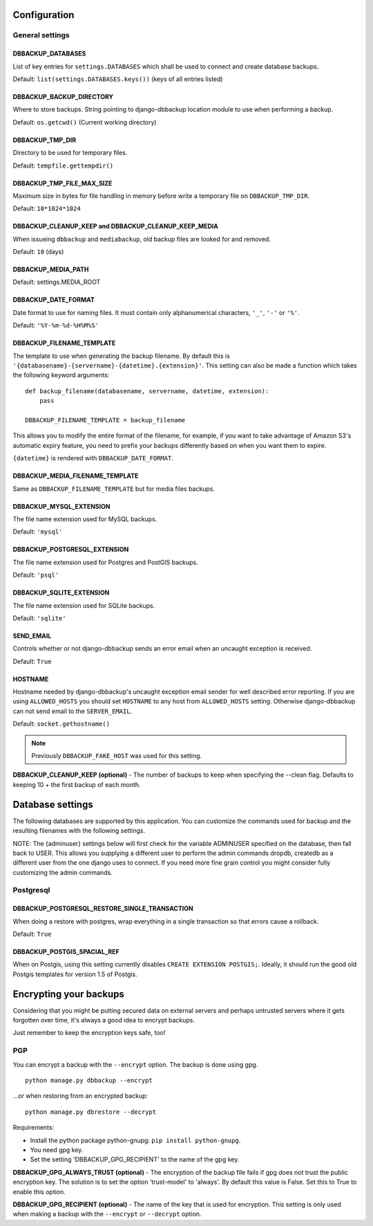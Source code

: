 Configuration
=============

General settings
----------------

DBBACKUP_DATABASES
~~~~~~~~~~~~~~~~~~

List of key entries for ``settings.DATABASES`` which shall be used to
connect and create database backups.

Default: ``list(settings.DATABASES.keys())`` (keys of all entries listed)

DBBACKUP_BACKUP_DIRECTORY
~~~~~~~~~~~~~~~~~~~~~~~~~

Where to store backups. String pointing to django-dbbackup
location module to use when performing a backup.

Default: ``os.getcwd()`` (Current working directory)

DBBACKUP_TMP_DIR
~~~~~~~~~~~~~~~~

Directory to be used for temporary files.

Default: ``tempfile.gettempdir()``

DBBACKUP_TMP_FILE_MAX_SIZE
~~~~~~~~~~~~~~~~~~~~~~~~~~~

Maximum size in bytes for file handling in memory before write a temporary
file on ``DBBACKUP_TMP_DIR``.

Default: ``10*1024*1024``


DBBACKUP_CLEANUP_KEEP and DBBACKUP_CLEANUP_KEEP_MEDIA
~~~~~~~~~~~~~~~~~~~~~~~~~~~~~~~~~~~~~~~~~~~~~~~~~~~~~

When issueing ``dbbackup`` and ``mediabackup``, old backup files are
looked for and removed.

Default: ``10`` (days)

DBBACKUP_MEDIA_PATH
~~~~~~~~~~~~~~~~~~~

Default: settings.MEDIA_ROOT

DBBACKUP_DATE_FORMAT
~~~~~~~~~~~~~~~~~~~~

Date format to use for naming files. It must contain only alphanumerical
characters, ``'_'``, ``'-'`` or ``'%'``.

Default: ``'%Y-%m-%d-%H%M%S'``

DBBACKUP_FILENAME_TEMPLATE
~~~~~~~~~~~~~~~~~~~~~~~~~~

The template to use when generating the backup filename. By default this is
``'{databasename}-{servername}-{datetime}.{extension}'``. This setting can
also be made a function which takes the following keyword arguments:

::

    def backup_filename(databasename, servername, datetime, extension):
        pass

    DBBACKUP_FILENAME_TEMPLATE = backup_filename

This allows you to modify the entire format of the filename, for example, if
you want to take advantage of Amazon S3's automatic expiry feature, you need
to prefix your backups differently based on when you want them to expire.

``{datetime}`` is rendered with ``DBBACKUP_DATE_FORMAT``.

DBBACKUP_MEDIA_FILENAME_TEMPLATE
~~~~~~~~~~~~~~~~~~~~~~~~~~~~~~~~

Same as ``DBBACKUP_FILENAME_TEMPLATE`` but for media files backups.


DBBACKUP_MYSQL_EXTENSION
~~~~~~~~~~~~~~~~~~~~~~~~

The file name extension used for MySQL backups.

Default: ``'mysql'``

DBBACKUP_POSTGRESQL_EXTENSION
~~~~~~~~~~~~~~~~~~~~~~~~

The file name extension used for Postgres and PostGIS backups.

Default: ``'psql'``

DBBACKUP_SQLITE_EXTENSION
~~~~~~~~~~~~~~~~~~~~~~~~

The file name extension used for SQLite backups.

Default: ``'sqlite'``

SEND\_EMAIL
~~~~~~~~~~~

Controls whether or not django-dbbackup sends an error email when an uncaught
exception is received.

Default: ``True``

HOSTNAME
~~~~~~~~

Hostname needed by django-dbbackup's uncaught exception email sender for
well described error reporting. If you are using ``ALLOWED_HOSTS`` you should
set ``HOSTNAME`` to any host from ``ALLOWED_HOSTS`` setting. Otherwise
django-dbbackup can not send email to the ``SERVER_EMAIL``.

Default: ``socket.gethostname()``

.. note::

    Previously ``DBBACKUP_FAKE_HOST`` was used for this setting.

**DBBACKUP\_CLEANUP\_KEEP (optional)** - The number of backups to keep
when specifying the --clean flag. Defaults to keeping 10 + the first
backup of each month.

Database settings
=================

The following databases are supported by this application. You can
customize the commands used for backup and the resulting filenames with
the following settings.

NOTE: The {adminuser} settings below will first check for the variable
ADMINUSER specified on the database, then fall back to USER. This allows
you supplying a different user to perform the admin commands dropdb,
createdb as a different user from the one django uses to connect. If you
need more fine grain control you might consider fully customizing the
admin commands.

Postgresql
----------

DBBACKUP_POSTGRESQL_RESTORE_SINGLE_TRANSACTION
~~~~~~~~~~~~~~~~~~~~~~~~~~~~~~~~~~~~~~~~~~~~~~

When doing a restore with postgres, wrap everything in a single transaction
so that errors cause a rollback.

Default: ``True``

DBBACKUP_POSTGIS_SPACIAL_REF
~~~~~~~~~~~~~~~~~~~~~~~~~~~~

When on Postgis, using this setting currently disables
``CREATE EXTENSION POSTGIS;``. Ideally, it should run the good old Postgis
templates for version 1.5 of Postgis.


Encrypting your backups
=======================

Considering that you might be putting secured data on external servers and
perhaps untrusted servers where it gets forgotten over time, it's always a
good idea to encrypt backups.

Just remember to keep the encryption keys safe, too!


PGP
---

You can encrypt a backup with the ``--encrypt`` option. The backup is done
using gpg.

::

    python manage.py dbbackup --encrypt

...or when restoring from an encrypted backup:

::

    python manage.py dbrestore --decrypt


Requirements:

-  Install the python package python-gnupg:
   ``pip install python-gnupg``.
-  You need gpg key.
-  Set the setting 'DBBACKUP\_GPG\_RECIPIENT' to the name of the gpg
   key.

**DBBACKUP\_GPG\_ALWAYS\_TRUST (optional)** - The encryption of the
backup file fails if gpg does not trust the public encryption key. The
solution is to set the option 'trust-model' to 'always'. By default this
value is False. Set this to True to enable this option.

**DBBACKUP\_GPG\_RECIPIENT (optional)** - The name of the key that is
used for encryption. This setting is only used when making a backup with
the ``--encrypt`` or ``--decrypt`` option.
